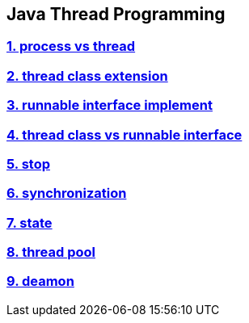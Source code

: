 == Java Thread Programming

=== link:./1.process_vs_thread/[1. process vs thread]

=== link:./2.thread_class_extension/[2. thread class extension]

=== link:./3.runnable_interface_implement/[3. runnable interface implement]

=== link:./4.thread_class_vs_runnable_interface/[4. thread class vs runnable interface]

=== link:./5.stop/[5. stop]

=== link:./6.synchronization/[6. synchronization]

=== link:./7.state/[7. state]

=== link:./8.thread_pool/[8. thread pool]

=== link:./9.daemon/[9. deamon]